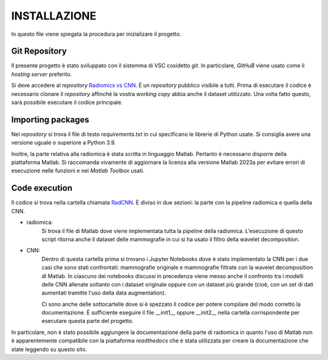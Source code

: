 INSTALLAZIONE
=============

In questo file viene spiegata la procedura per inizializare il progetto.

Git Repository
--------------



Il presente progetto è stato sviluppato con il sistemma di VSC cosidetto *git*. In particolare, *GitHuB* viene usato come il *hosting server* preferito.



Si deve accedere al *repository* `Radiomics vs CNN <https://github.com/bitgio/Radiomics-vs-CNN.git>`_. È un *repository* pubblico visibile a tutti.      
Prima di esecutare il codice è necessario clonare il *repository* affinché la vostra *working copy* abbia anche il dataset utilizzato.                  
Una volta fatto questo, sarà possibile esecutare il codice principale.                                                                                  



Importing packages
-------------------



Nel *repository* si trova il file di testo *requirements.txt* in cui specificano le librerie di Python usate. Si consiglia avere una                   
versione uguale o superiore a Python 3.9.                                                                                                              



Inoltre, la parte relativa alla radiomica è stata scritta in linguaggio Matlab. Pertanto è necessario disporre della piattaforma Matlab. Si raccomanda 
vivamente di aggiornare la licenza alla versione Matlab 2023a per evitare errori di esecuzione nelle funzioni e nei *Matlab Toolbox* usati.            



Code execution
---------------


Il codice si trova nella cartella chiamata `RadCNN <https://github.com/bitgio/Radiomics-vs-CNN/tree/main/RadCNN>`_. È diviso in due sezioni: la parte
con la pipeline radiomica e quella della CNN.

* radiomica:
    Si trova il file di Matlab dove viene implementata tutta la pipeline della radiomica. L'esecuzione di questo script ritorna anche il dataset delle mammografie
    in cui si ha usato il filtro della wavelet decomposition.

* CNN:
    Dentro di questa cartella prima si trovano i Jupyter Notebooks dove è stato implementato la CNN per i due casi che sono stati confrontati: mammografie originale
    e mammografie filtrate con la wavelet decomposition di Matlab. In ciascuno dei notebooks discussi in precedenza viene messo anche il confronto tra i modelli delle CNN
    allenate soltanto con i dataset originale oppure con un dataset più grande (cioè, con un set di dati aumentati tramitte l'uso della data augmentation).


    Ci sono anche delle sottocartelle dove si è spezzato il codice per potere compilare del modo corretto la documentazione. È sufficiente eseguire il file __init1__ oppure
    __init2__ nella cartella corrispondente per esecutare questa parte del progetto.

In particolare, non è stato possibile aggiungere la documentazione della parte di radiomica in quanto l'uso di Matlab non è apparentemente compatibile con la piattaforma *readthedocs*
che è stata utilizzata per creare la documentazione che state leggendo su questo sito.
